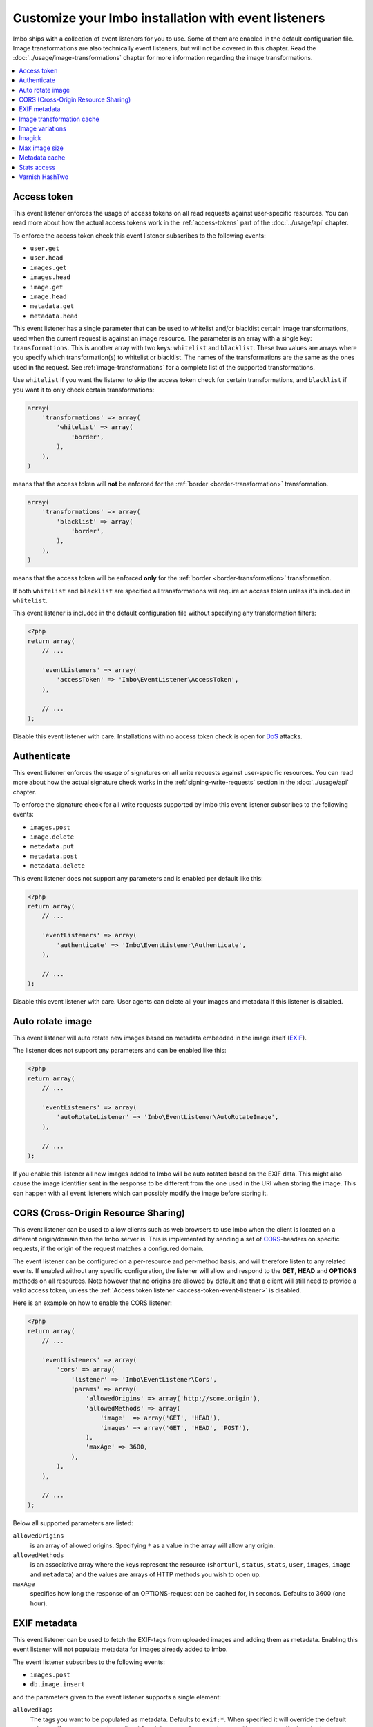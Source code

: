 Customize your Imbo installation with event listeners
=====================================================

Imbo ships with a collection of event listeners for you to use. Some of them are enabled in the default configuration file. Image transformations are also technically event listeners, but will not be covered in this chapter. Read the :doc:`../usage/image-transformations` chapter for more information regarding the image transformations.

.. contents::
    :local:
    :depth: 1

.. _access-token-event-listener:

Access token
++++++++++++

This event listener enforces the usage of access tokens on all read requests against user-specific resources. You can read more about how the actual access tokens work in the :ref:`access-tokens` part of the :doc:`../usage/api` chapter.

To enforce the access token check this event listener subscribes to the following events:

* ``user.get``
* ``user.head``
* ``images.get``
* ``images.head``
* ``image.get``
* ``image.head``
* ``metadata.get``
* ``metadata.head``

This event listener has a single parameter that can be used to whitelist and/or blacklist certain image transformations, used when the current request is against an image resource. The parameter is an array with a single key: ``transformations``. This is another array with two keys: ``whitelist`` and ``blacklist``. These two values are arrays where you specify which transformation(s) to whitelist or blacklist. The names of the transformations are the same as the ones used in the request. See :ref:`image-transformations` for a complete list of the supported transformations.

Use ``whitelist`` if you want the listener to skip the access token check for certain transformations, and ``blacklist`` if you want it to only check certain transformations:

.. code-block:: php

    array(
        'transformations' => array(
            'whitelist' => array(
                'border',
            ),
        ),
    )

means that the access token will **not** be enforced for the :ref:`border <border-transformation>` transformation.

.. code-block:: php

    array(
        'transformations' => array(
            'blacklist' => array(
                'border',
            ),
        ),
    )

means that the access token will be enforced **only** for the :ref:`border <border-transformation>` transformation.

If both ``whitelist`` and ``blacklist`` are specified all transformations will require an access token unless it's included in ``whitelist``.

This event listener is included in the default configuration file without specifying any transformation filters:

.. code-block:: php

    <?php
    return array(
        // ...

        'eventListeners' => array(
            'accessToken' => 'Imbo\EventListener\AccessToken',
        ),

        // ...
    );

Disable this event listener with care. Installations with no access token check is open for `DoS <http://en.wikipedia.org/wiki/Denial-of-service_attack>`_ attacks.

.. _authenticate-event-listener:

Authenticate
++++++++++++

This event listener enforces the usage of signatures on all write requests against user-specific resources. You can read more about how the actual signature check works in the :ref:`signing-write-requests` section in the :doc:`../usage/api` chapter.

To enforce the signature check for all write requests supported by Imbo this event listener subscribes to the following events:

* ``images.post``
* ``image.delete``
* ``metadata.put``
* ``metadata.post``
* ``metadata.delete``

This event listener does not support any parameters and is enabled per default like this:

.. code-block:: php

    <?php
    return array(
        // ...

        'eventListeners' => array(
            'authenticate' => 'Imbo\EventListener\Authenticate',
        ),

        // ...
    );

Disable this event listener with care. User agents can delete all your images and metadata if this listener is disabled.

.. _auto-rotate-image-event-listener:

Auto rotate image
+++++++++++++++++

This event listener will auto rotate new images based on metadata embedded in the image itself (`EXIF <http://en.wikipedia.org/wiki/Exchangeable_image_file_format>`_).

The listener does not support any parameters and can be enabled like this:

.. code-block:: php

    <?php
    return array(
        // ...

        'eventListeners' => array(
            'autoRotateListener' => 'Imbo\EventListener\AutoRotateImage',
        ),

        // ...
    );

If you enable this listener all new images added to Imbo will be auto rotated based on the EXIF data. This might also cause the image identifier sent in the response to be different from the one used in the URI when storing the image. This can happen with all event listeners which can possibly modify the image before storing it.

.. _cors-event-listener:

CORS (Cross-Origin Resource Sharing)
++++++++++++++++++++++++++++++++++++

This event listener can be used to allow clients such as web browsers to use Imbo when the client is located on a different origin/domain than the Imbo server is. This is implemented by sending a set of `CORS <http://en.wikipedia.org/wiki/Cross-origin_resource_sharing>`_-headers on specific requests, if the origin of the request matches a configured domain.

The event listener can be configured on a per-resource and per-method basis, and will therefore listen to any related events. If enabled without any specific configuration, the listener will allow and respond to the **GET**, **HEAD** and **OPTIONS** methods on all resources. Note however that no origins are allowed by default and that a client will still need to provide a valid access token, unless the :ref:`Access token listener <access-token-event-listener>` is disabled.

Here is an example on how to enable the CORS listener:

.. code-block:: php

    <?php
    return array(
        // ...

        'eventListeners' => array(
            'cors' => array(
                'listener' => 'Imbo\EventListener\Cors',
                'params' => array(
                    'allowedOrigins' => array('http://some.origin'),
                    'allowedMethods' => array(
                        'image'  => array('GET', 'HEAD'),
                        'images' => array('GET', 'HEAD', 'POST'),
                    ),
                    'maxAge' => 3600,
                ),
            ),
        ),

        // ...
    );

Below all supported parameters are listed:

``allowedOrigins``
    is an array of allowed origins. Specifying ``*`` as a value in the array will allow any origin.

``allowedMethods``
    is an associative array where the keys represent the resource (``shorturl``, ``status``, ``stats``, ``user``, ``images``, ``image`` and ``metadata``) and the values are arrays of HTTP methods you wish to open up.

``maxAge``
    specifies how long the response of an OPTIONS-request can be cached for, in seconds. Defaults to 3600 (one hour).

EXIF metadata
+++++++++++++

This event listener can be used to fetch the EXIF-tags from uploaded images and adding them as metadata. Enabling this event listener will not populate metadata for images already added to Imbo.

The event listener subscribes to the following events:

* ``images.post``
* ``db.image.insert``

and the parameters given to the event listener supports a single element:

``allowedTags``
    The tags you want to be populated as metadata. Defaults to ``exif:*``. When specified it will override the default value, so if you want to register all ``exif`` and ``date`` tags for example, you will need to specify them both.

and is enabled like this:

.. code-block:: php

    <?php
    return array(
        // ...

        'eventListeners' => array(
            'exifMetadata' => array(
                'listener' => 'Imbo\EventListener\ExifMetadata',
                'params' => array(
                    'allowedTags' => array('exif:*', 'date:*', 'png:gAMA'),
                ),
            ),
        ),

        // ...
    );

which would allow all ``exif`` and ``date`` properties as well as the ``png:gAMA`` property. If you want to store **all** tags as metadata, use ``array('*')`` as filter.

Image transformation cache
++++++++++++++++++++++++++

This event listener enables caching of image transformations. Read more about image transformations in the :ref:`image-transformations` section.

To achieve this the listener subscribes to the following events:

* ``image.get``
* ``response.send``
* ``image.delete``

The parameters for the event listener supports a single element:

``path``
    Root path where the cached images will be stored.

and is enabled like this:

.. code-block:: php

    <?php
    return array(
        // ...

        'eventListeners' => array(
            'imageTransformationCache' => array(
                'listener' => 'Imbo\EventListener\ImageTransformationCache',
                'params' => array(
                    'path' => '/path/to/cache',
                ),
            ),
        ),

        // ...
    );

.. note::
    This event listener uses a similar algorithm when generating file names as the :ref:`filesystem-storage-adapter` storage adapter.

.. warning::
    It can be wise to purge old files from the cache from time to time. If you have a large amount of images and present many different variations of these the cache will use up quite a lot of storage.

    An example on how to accomplish this:

    .. code-block:: bash

        $ find /path/to/cache -ctime +7 -type f -delete

    The above command will delete all files in ``/path/to/cache`` older than 7 days and can be used with for instance `crontab <http://en.wikipedia.org/wiki/Cron>`_.

.. _image-variations-listener:

Image variations
++++++++++++++++

This event listener can be used to generate multiple variations of incoming images so that a more suitable image can be used for some transformations. This will increase the amount of data stored by Imbo, but it will also improve performance, drastically so if the difference between the original images and the transformed ones is big.

The event listener has two roles, one is to generate the variations when new images are added, and the other is to pick the most fitting image variation when clients request an image with a set of transformations applied that will alter the dimensions of the image, for instance :ref:`resize <resize-transformation>` or :ref:`thumbnail <thumbnail-transformation>`.

The event listener supports for following configuration parameters:

``(boolean) autoScale``
    Have Imbo automatically figure out the widths of the image variations (based on other parameters). Defaults to ``true``.

``(float) scaleFactor``
    The factor to use when scaling. Defaults to ``0.5`` which basically generates variants half the size of the previous one.

``(int) minDiff``
    When the difference of the width in pixels between two image variations fall below this limit, no more variants will be generated. Defaults to ``100``.

``(int) minWidth``
    Do not generate image variations that ends up with a width in pixels below this level. Defaults to ``100``.

``(int) maxWidth``
    Don't start to generate image variations before the width of the variation falls below this limit. Defaults to ``1024``.

``(array) widths``
    An array of widths to use when generating variations. This can be used together with the auto generation, and will ignore the rules related to auto generation. Defaults to ``array()``.

``(array) database``
    The database adapter to use. This array has two elements:

    * ``(string) adapter``: The class name of the adapter. The class must implement the ``Imbo\EventListener\ImageVariations\Database\DatabaseInterface`` interface.
    * ``(array) params``: Parameters for the adapter (optional).

``(array) storage``
    The storage adapter to use. This array has two elements:

    * ``(string) adapter``: The class name of the adapter. The class must implement the ``Imbo\EventListener\ImageVariations\Storage\StorageInterface`` interface.
    * ``(array) params``: Parameters for the adapter (optional).

**Examples:**

1)  Automatically generate image variations

    Given the following configuration:

    .. code-block:: php

        return array(
            // ...

            'eventListeners' => array(
                'imageVariations' => array(
                    'listener' => 'Imbo\EventListener\ImageVariations',
                    'params' => array(
                        'database' => array(
                            'adapter' => 'Imbo\EventListener\ImageVariations\Database\MongoDB',
                        ),
                        'storage' => array(
                            'adapter' => 'Imbo\EventListener\ImageVariations\Storage\GridFS',
                        ),
                    ),
                ),
            ),

            // ...
        );

    when adding an image with dimensions 3082 x 2259, the following variations will be generated:

    * 770 x 564
    * 385 x 282
    * 192 x 140

    When later requesting this image with for instance ``?t[]=resize:width=500`` as transformation (read more about image transformations in the :doc:`../usage/image-transformations` chapter), Imbo will choose the image which is 770 x 564 pixels.

2)  Specify image widths:

    Given the following configuration:

    .. code-block:: php

        return array(
            // ...

            'eventListeners' => array(
                'imageVariations' => array(
                    'listener' => 'Imbo\EventListener\ImageVariations',
                    'params' => array(
                        'database' => array(
                            'adapter' => 'Imbo\EventListener\ImageVariations\Database\MongoDB',
                        ),
                        'storage' => array(
                            'adapter' => 'Imbo\EventListener\ImageVariations\Storage\GridFS',
                        ),
                        'autoScale' => false,
                        'widths' => array(1000, 500, 200, 100, 50),
                    ),
                ),
            ),

            // ...
        );

    when adding an image with dimensions 3082 x 2259, the following variations will be generated:

    * 1000 x 732
    * 500 x 366
    * 200 x 146
    * 100 x 73
    * 50 x 36

    As you can see the ``minDiff`` and ``minWidth`` parameters are ignored when using the ``width`` parameter.

.. _imagick-event-listener:

Imagick
+++++++

This event listener is required by the image transformations that is included in Imbo, and there is no configuration options for it. Unless you plan on exchanging all the internal image transformations with your own (for instance implemented using Gmagick or GD) you are better off leaving this as-is.

.. _max-image-size-event-listener:

Max image size
++++++++++++++

This event listener can be used to enforce a maximum size (height and width, not byte size) of **new** images. Enabling this event listener will not change images already added to Imbo.

The event listener subscribes to the following event:

* ``images.post``

and the parameters includes the following elements:

``width``
    The max width in pixels of new images. If a new image exceeds this limit it will be downsized.

``height``
    The max height in pixels of new images. If a new image exceeds this limit it will be downsized.

and is enabled like this:

.. code-block:: php

    <?php
    return array(
        // ...

        'eventListeners' => array(
            'maxImageSizeListener' => array(
                'listener' => 'Imbo\EventListener\MaxImageSize',
                'params' => array(
                    'width' => 1024,
                    'height' => 768,
                ),
            ),
        ),

        // ...
    );

which would effectively downsize all images exceeding a ``width`` of ``1024`` or a ``height`` of ``768``. The aspect ratio will be kept.

Metadata cache
++++++++++++++

This event listener enables caching of metadata fetched from the backend so other requests won't need to go all the way to the metadata backend to fetch it. To achieve this the listener subscribes to the following events:

* ``db.metadata.load``
* ``db.metadata.delete``
* ``db.metadata.update``
* ``db.image.delete``

and the parameters supports a single element:

``cache``
    An instance of a cache adapter. Imbo ships with :ref:`apc-cache` and :ref:`memcached-cache` adapters, and both can be used for this event listener. If you want to use another form of caching you can simply implement the ``Imbo\Cache\CacheInterface`` interface and pass an instance of the custom adapter to the constructor of the event listener. See the :ref:`custom-cache-adapter` section for more information regarding this. Here is an example that uses the APC adapter for caching:

.. code-block:: php

    <?php
    return array(
        // ...

        'eventListeners' => array(
            'metadataCache' => array(
                'listener' => 'Imbo\EventListener\MetadataCache',
                'params' => array(
                    'cache' => new Imbo\Cache\APC('imbo'),
                ),
            ),
        ),

        // ...
    );


.. _stats-access-event-listener:

Stats access
++++++++++++

This event listener controls the access to the :ref:`stats resource <stats-resource>` by using white listing of IPv4 and/or IPv6 addresses. `CIDR-notations <http://en.wikipedia.org/wiki/CIDR#CIDR_notation>`_ are also supported.

This listener is enabled per default, and only allows ``127.0.0.1`` and ``::1`` to access the statistics:

.. code-block:: php

    <?php
    return array(
        // ...

        'eventListeners' => array(
            'statsAccess' => array(
                'listener' => 'Imbo\EventListener\StatsAccess',
                'params' => array(
                    'allow' => array('127.0.0.1', '::1'),
                ),
            ),
        ),

        // ...
    );

The event listener also supports a notation for "allowing all", simply by placing ``'*'`` somewhere in the list:

.. code-block:: php

    <?php
    return array(
        // ...

        'eventListeners' => array(
            'statsAccess' => array(
                'listener' => 'Imbo\EventListener\StatsAccess',
                'params' => array(
                    array(
                        'allow' => array('*'),
                    )
                ),
            ),
        ),

        // ...
    );

The above example will allow all clients access to the statistics.

.. note: If you choose to override the configuration, remember to add the default values if you also want them, as your configuration will override the default configuration completely.

Varnish HashTwo
+++++++++++++++

This event listener can be enabled if you want Imbo to include `HashTwo headers <https://www.varnish-software.com/blog/advanced-cache-invalidation-strategies>`_ in responses to image requests. These headers can be used by `Varnish <https://www.varnish-software.com/>`_ for more effective cache invalidation strategies. The listener, when enabled, subscribes to the following events:

* ``image.get``
* ``image.head``

The parameters supports a single element:

``headerName``
    Set the header name to use. Defaults to ``X-HashTwo``.

.. code-block:: php

    <?php
    return array(
        // ...

        'eventListeners' => array(
            'hashTwo' => 'Imbo\EventListener\VarnishHashTwo',
        ),

        // ...
    );

or, if you want to use a non-default header name:

.. code-block:: php

    <?php
    return array(
        // ...

        'eventListeners' => array(
            'hashTwo' => array(
                'listener' => 'Imbo\EventListener\VarnishHashTwo',
                'params' => array(
                    'headerName' => 'X-Custom-HashTwo-Header-Name',
                ),
            ),
        ),

        // ...
    );

The header appears multiple times in the response, with slightly different values::

    X-HashTwo: imbo;image;<publicKey>;<imageIdentifier>
    X-HashTwo: imbo;user;<publicKey>
